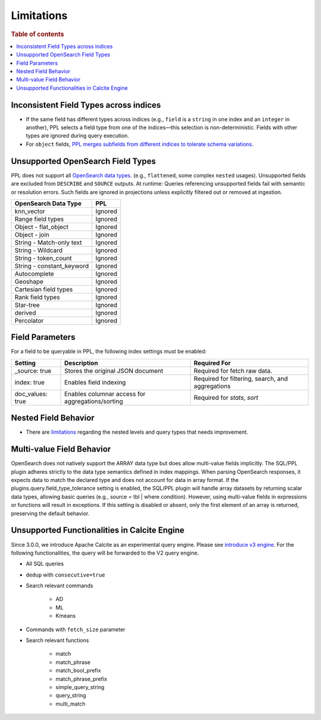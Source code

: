 ===========
Limitations
===========

.. rubric:: Table of contents

.. contents::
   :local:
   :depth: 2

Inconsistent Field Types across indices
=======================================

* If the same field has different types across indices (e.g., ``field`` is a ``string`` in one index and an ``integer`` in another), PPL selects a field type from one of the indices—this selection is non-deterministic. Fields with other types are ignored during query execution.
* For ``object`` fields, `PPL merges subfields from different indices to tolerate schema variations <https://github.com/opensearch-project/sql/issues/3625>`_.

Unsupported OpenSearch Field Types
==================================

PPL does not support all `OpenSearch data types <https://docs.opensearch.org/docs/latest/field-types/supported-field-types/index/>`_. (e.g., ``flattened``, some complex ``nested`` usages). Unsupported fields are excluded from ``DESCRIBE`` and ``SOURCE`` outputs. At runtime: Queries referencing unsupported fields fail with semantic or resolution errors. Such fields are ignored in projections unless explicitly filtered out or removed at ingestion.

+---------------------------+---------+
| OpenSearch Data Type      | PPL     |
+===========================+=========+
| knn_vector                | Ignored |
+---------------------------+---------+
| Range field types         | Ignored |
+---------------------------+---------+
| Object - flat_object      | Ignored |
+---------------------------+---------+
| Object - join             | Ignored |
+---------------------------+---------+
| String - Match-only text  | Ignored |
+---------------------------+---------+
| String - Wildcard         | Ignored |
+---------------------------+---------+
| String - token_count      | Ignored |
+---------------------------+---------+
| String - constant_keyword | Ignored |
+---------------------------+---------+
| Autocomplete              | Ignored |
+---------------------------+---------+
| Geoshape                  | Ignored |
+---------------------------+---------+
| Cartesian field types     | Ignored |
+---------------------------+---------+
| Rank field types          | Ignored |
+---------------------------+---------+
| Star-tree                 | Ignored |
+---------------------------+---------+
| derived                   | Ignored |
+---------------------------+---------+
| Percolator                | Ignored |
+---------------------------+---------+

Field Parameters
================

For a field to be queryable in PPL, the following index settings must be enabled:

+------------------+--------------------------------------------------+--------------------------------------------------+
| Setting          | Description                                      | Required For                                     |
+==================+==================================================+==================================================+
| _source: true    | Stores the original JSON document                | Required for fetch raw data.                     |
+------------------+--------------------------------------------------+--------------------------------------------------+
| index: true      | Enables field indexing                           | Required for filtering, search, and aggregations |
+------------------+--------------------------------------------------+--------------------------------------------------+
| doc_values: true | Enables columnar access for aggregations/sorting | Required for `stats`, `sort`                     |
+------------------+--------------------------------------------------+--------------------------------------------------+


Nested Field Behavior
=====================

* There are `limitations <https://github.com/opensearch-project/sql/issues/52>`_ regarding the nested levels and query types that needs improvement.

Multi-value Field Behavior
==========================

OpenSearch does not natively support the ARRAY data type but does allow multi-value fields implicitly. The
SQL/PPL plugin adheres strictly to the data type semantics defined in index mappings. When parsing OpenSearch
responses, it expects data to match the declared type and does not account for data in array format. If the
plugins.query.field_type_tolerance setting is enabled, the SQL/PPL plugin will handle array datasets by returning
scalar data types, allowing basic queries (e.g., source = tbl | where condition). However, using multi-value
fields in expressions or functions will result in exceptions. If this setting is disabled or absent, only the
first element of an array is returned, preserving the default behavior.

Unsupported Functionalities in Calcite Engine
=============================================

Since 3.0.0, we introduce Apache Calcite as an experimental query engine. Please see `introduce v3 engine <../../../dev/intro-v3-engine.md>`_.
For the following functionalities, the query will be forwarded to the V2 query engine.

* All SQL queries

* ``dedup`` with ``consecutive=true``

* Search relevant commands

    * AD
    * ML
    * Kmeans

* Commands with ``fetch_size`` parameter

* Search relevant functions

    * match
    * match_phrase
    * match_bool_prefix
    * match_phrase_prefix
    * simple_query_string
    * query_string
    * multi_match